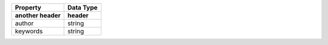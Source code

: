 +-----------------------------------+---------------+
| Property                          | Data Type     |
+-----------------------------------+---------------+
| another header                    | header        |
+===================================+===============+
| author                            | string        |
+-----------------------------------+---------------+
| keywords                          | string        |
+-----------------------------------+---------------+
